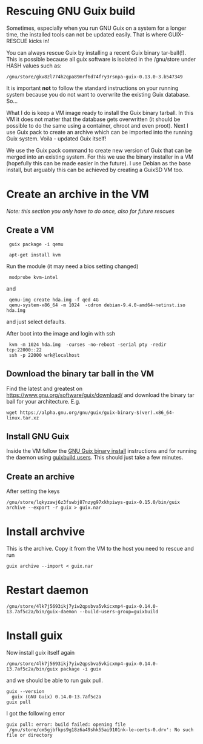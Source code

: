 * Rescuing GNU Guix build

Sometimes, especially when you run GNU Guix on a system for a longer
time, the installed tools can not be updated easily. That is
where GUIX-RESCUE kicks in!

You can always rescue Guix by installing a recent Guix binary
tar-ball(!). This is possible because all guix software is isolated in
the /gnu/store under HASH values such as:

: /gnu/store/gkv8zl774h2qpa89mrf6d74fry3rsnpa-guix-0.13.0-3.b547349

It is important *not* to follow the standard instructions on your
running system because you do not want to overwrite the existing Guix
database. So...

What I do is keep a VM image ready to install the Guix binary
tarball. In this VM it does not matter that the database gets
overwritten (it should be possible to do the same using a container,
chroot and even proot). Next I use Guix pack to create an archive
which can be imported into the running Guix system. Voila - updated
Guix itself!

We use the Guix pack command to create new version of Guix that can be
merged into an existing system. For this we use the binary installer
in a VM (hopefully this can be made easier in the future). I use
Debian as the base install, but arguably this can be achieved by
creating a GuixSD VM too.

* Create an archive in the VM

/Note: this section you only have to do once, also for future rescues/

** Create a VM

:  guix package -i qemu

:  apt-get install kvm

Run the module (it may need a bios setting changed)

:  modprobe kvm-intel

and

:  qemu-img create hda.img -f qed 4G
:  qemu-system-x86_64 -m 1024  -cdrom debian-9.4.0-amd64-netinst.iso  hda.img

and just select defaults.

After boot into the image and login with ssh

:  kvm -m 1024 hda.img  -curses -no-reboot -serial pty -redir tcp:22000::22
:  ssh -p 22000 wrk@localhost

** Download the binary tar ball in the VM

Find the latest and greatest on
https://www.gnu.org/software/guix/download/ and download the binary
tar ball for your architecture. E.g.

: wget https://alpha.gnu.org/gnu/guix/guix-binary-$(ver).x86_64-linux.tar.xz

** Install GNU Guix

Inside the VM follow the [[https://www.gnu.org/software/guix/manual/html_node/Binary-Installation.html][GNU Guix binary install]] instructions and for
running the daemon using [[https://www.gnu.org/software/guix/manual/en/html_node/Build-Environment-Setup.html#Build-Environment-Setup][guixbuild users]]. This should just take a few
minutes.

** Create an archive

After setting the keys

: /gnu/store/lqkyzawj6z3fswbj87nzyg97xkhpiwys-guix-0.15.0/bin/guix archive --export -r guix > guix.nar

* Install archvive

This is the archive. Copy it from the VM to the host you need to rescue and run

: guix archive --import < guix.nar

* Restart daemon

: /gnu/store/4lk7j5693ikj7yiw2qpsbva5vkicxmp4-guix-0.14.0-13.7af5c2a/bin/guix-daemon --build-users-group=guixbuild

* Install guix

Now install guix itself again

: /gnu/store/4lk7j5693ikj7yiw2qpsbva5vkicxmp4-guix-0.14.0-13.7af5c2a/bin/guix package -i guix

and we should be able to run guix pull.

: guix --version
:   guix (GNU Guix) 0.14.0-13.7af5c2a
: guix pull

I got the following error

: guix pull: error: build failed: opening file `/gnu/store/cm5gjbfkps9g18z6a49shk55ai9101nk-le-certs-0.drv': No such file or directory
